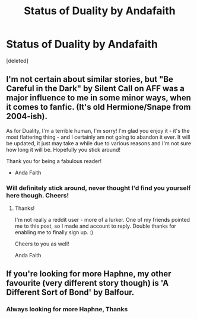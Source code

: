 #+TITLE: Status of Duality by Andafaith

* Status of Duality by Andafaith
:PROPERTIES:
:Score: 1
:DateUnix: 1499686456.0
:DateShort: 2017-Jul-10
:END:
[deleted]


** I'm not certain about similar stories, but "Be Careful in the Dark" by Silent Call on AFF was a major influence to me in some minor ways, when it comes to fanfic. (It's old Hermione/Snape from 2004-ish).

As for Duality, I'm a terrible human, I'm sorry! I'm glad you enjoy it - it's the most flattering thing - and I certainly am not going to abandon it ever. It will be updated, it just may take a while due to various reasons and I'm not sure how long it will be. Hopefully you stick around!

Thank you for being a fabulous reader!

- Anda Faith
:PROPERTIES:
:Author: andafaith
:Score: 2
:DateUnix: 1500448550.0
:DateShort: 2017-Jul-19
:END:

*** Will definitely stick around, never thought I'd find you yourself here though. Cheers!
:PROPERTIES:
:Author: Lord-Slytherin
:Score: 1
:DateUnix: 1501104633.0
:DateShort: 2017-Jul-27
:END:

**** Thanks!

I'm not really a reddit user - more of a lurker. One of my friends pointed me to this post, so I made and account to reply. Double thanks for enabling me to finally sign up. :)

Cheers to you as well!

Anda Faith
:PROPERTIES:
:Author: andafaith
:Score: 1
:DateUnix: 1501172396.0
:DateShort: 2017-Jul-27
:END:


** If you're looking for more Haphne, my other favourite (very different story though) is 'A Different Sort of Bond' by Balfour.
:PROPERTIES:
:Author: aldonius
:Score: 1
:DateUnix: 1499793619.0
:DateShort: 2017-Jul-11
:END:

*** Always looking for more Haphne, Thanks
:PROPERTIES:
:Author: Lord-Slytherin
:Score: 1
:DateUnix: 1499795791.0
:DateShort: 2017-Jul-11
:END:
